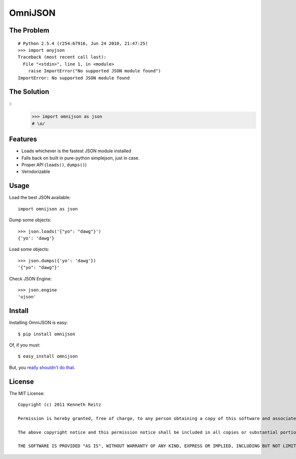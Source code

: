 OmniJSON
========

The Problem
-----------

::

    # Python 2.5.4 (r254:67916, Jun 24 2010, 21:47:25)
    >>> import anyjson
    Traceback (most recent call last):
      File "<stdin>", line 1, in <module>
        raise ImportError("No supported JSON module found")
    ImportError: No supported JSON module found


The Solution
------------

::
    >>> import omnijson as json
    # \o/


Features
--------

- Loads whichever is the fastest JSON module installed
- Falls back on built in pure-python simplejson, just in case.
- Proper API (``loads()``, ``dumps()``)
- Verndorizable


Usage
-----

Load the best JSON available::

    import omnijson as json

Dump some objects::

    >>> json.loads('{"yo": "dawg"}')
    {'yo': 'dawg'}

Load some objects::

    >>> json.dumps({'yo': 'dawg'})
    '{"yo": "dawg"}'

Check JSON Engine::

    >>> json.engine
    'ujson'

Install
-------

Installing OmniJSON is easy::

    $ pip install omnijson

Of, if you must::

    $ easy_install omnijson

But, you `really shouldn't do that
<http://www.pip-installer.org/en/latest/index.html#pip-compared-to-easy-install>`_.


License
-------

The MIT License::

    Copyright (c) 2011 Kenneth Reitz

    Permission is hereby granted, free of charge, to any person obtaining a copy of this software and associated documentation files (the "Software"), to deal in the Software without restriction, including without limitation the rights to use, copy, modify, merge, publish, distribute, sublicense, and/or sell copies of the Software, and to permit persons to whom the Software is furnished to do so, subject to the following conditions:

    The above copyright notice and this permission notice shall be included in all copies or substantial portions of the Software.

    THE SOFTWARE IS PROVIDED "AS IS", WITHOUT WARRANTY OF ANY KIND, EXPRESS OR IMPLIED, INCLUDING BUT NOT LIMITED TO THE WARRANTIES OF MERCHANTABILITY, FITNESS FOR A PARTICULAR PURPOSE AND NONINFRINGEMENT. IN NO EVENT SHALL THE AUTHORS OR COPYRIGHT HOLDERS BE LIABLE FOR ANY CLAIM, DAMAGES OR OTHER LIABILITY, WHETHER IN AN ACTION OF CONTRACT, TORT OR OTHERWISE, ARISING FROM, OUT OF OR IN CONNECTION WITH THE SOFTWARE OR THE USE OR OTHER DEALINGS IN THE SOFTWARE.